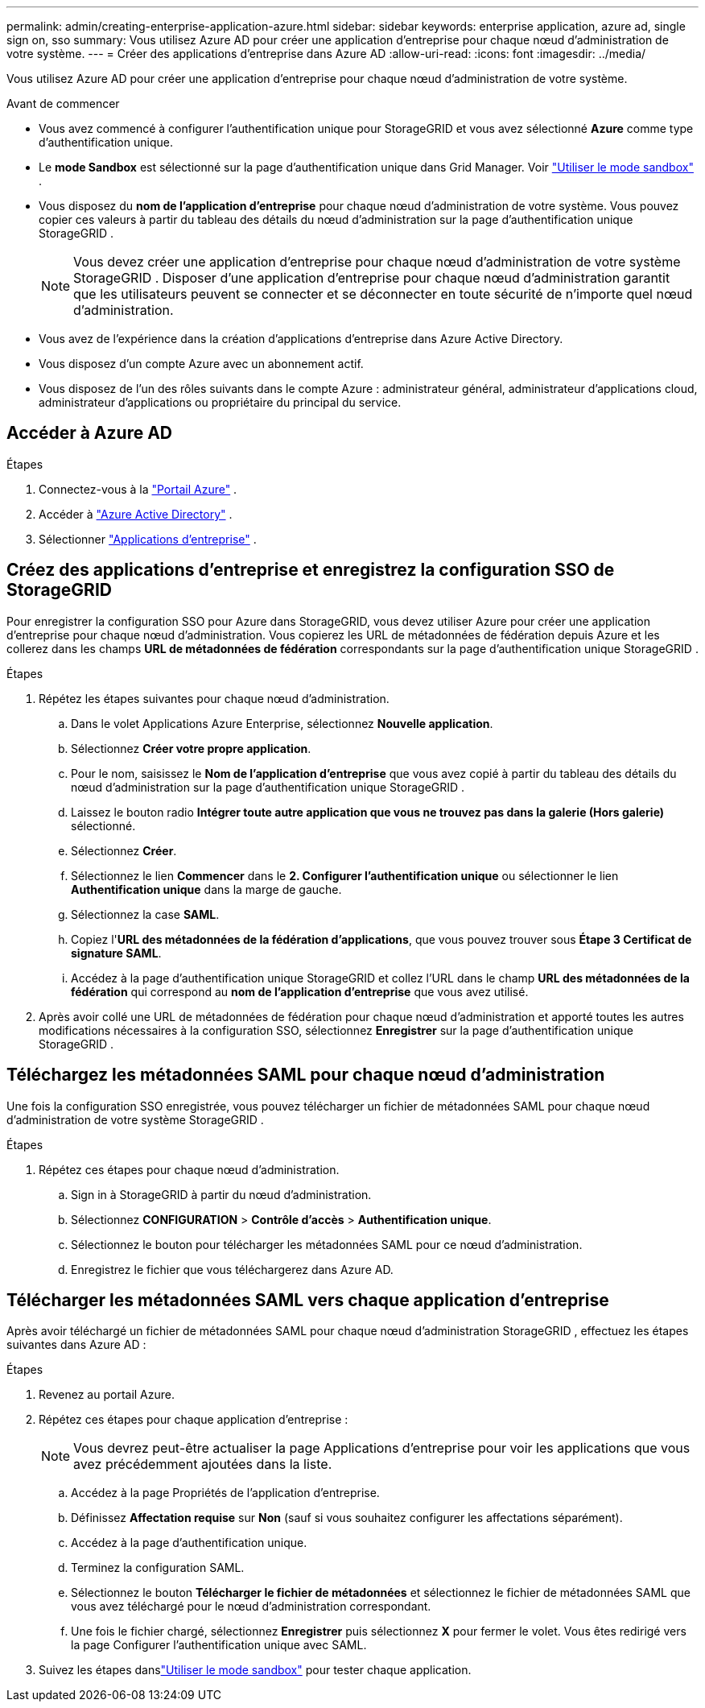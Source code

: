 ---
permalink: admin/creating-enterprise-application-azure.html 
sidebar: sidebar 
keywords: enterprise application, azure ad, single sign on, sso 
summary: Vous utilisez Azure AD pour créer une application d’entreprise pour chaque nœud d’administration de votre système. 
---
= Créer des applications d'entreprise dans Azure AD
:allow-uri-read: 
:icons: font
:imagesdir: ../media/


[role="lead"]
Vous utilisez Azure AD pour créer une application d’entreprise pour chaque nœud d’administration de votre système.

.Avant de commencer
* Vous avez commencé à configurer l’authentification unique pour StorageGRID et vous avez sélectionné *Azure* comme type d’authentification unique.
* Le *mode Sandbox* est sélectionné sur la page d'authentification unique dans Grid Manager. Voir link:../admin/using-sandbox-mode.html["Utiliser le mode sandbox"] .
* Vous disposez du *nom de l'application d'entreprise* pour chaque nœud d'administration de votre système. Vous pouvez copier ces valeurs à partir du tableau des détails du nœud d’administration sur la page d’authentification unique StorageGRID .
+

NOTE: Vous devez créer une application d’entreprise pour chaque nœud d’administration de votre système StorageGRID .  Disposer d'une application d'entreprise pour chaque nœud d'administration garantit que les utilisateurs peuvent se connecter et se déconnecter en toute sécurité de n'importe quel nœud d'administration.

* Vous avez de l’expérience dans la création d’applications d’entreprise dans Azure Active Directory.
* Vous disposez d’un compte Azure avec un abonnement actif.
* Vous disposez de l’un des rôles suivants dans le compte Azure : administrateur général, administrateur d’applications cloud, administrateur d’applications ou propriétaire du principal du service.




== Accéder à Azure AD

.Étapes
. Connectez-vous à la https://portal.azure.com["Portail Azure"^] .
. Accéder à https://portal.azure.com/#blade/Microsoft_AAD_IAM/ActiveDirectoryMenuBlade["Azure Active Directory"^] .
. Sélectionner https://portal.azure.com/#blade/Microsoft_AAD_IAM/StartboardApplicationsMenuBlade/Overview/menuId/["Applications d'entreprise"^] .




== Créez des applications d'entreprise et enregistrez la configuration SSO de StorageGRID

Pour enregistrer la configuration SSO pour Azure dans StorageGRID, vous devez utiliser Azure pour créer une application d’entreprise pour chaque nœud d’administration.  Vous copierez les URL de métadonnées de fédération depuis Azure et les collerez dans les champs *URL de métadonnées de fédération* correspondants sur la page d’authentification unique StorageGRID .

.Étapes
. Répétez les étapes suivantes pour chaque nœud d’administration.
+
.. Dans le volet Applications Azure Enterprise, sélectionnez *Nouvelle application*.
.. Sélectionnez *Créer votre propre application*.
.. Pour le nom, saisissez le *Nom de l'application d'entreprise* que vous avez copié à partir du tableau des détails du nœud d'administration sur la page d'authentification unique StorageGRID .
.. Laissez le bouton radio *Intégrer toute autre application que vous ne trouvez pas dans la galerie (Hors galerie)* sélectionné.
.. Sélectionnez *Créer*.
.. Sélectionnez le lien *Commencer* dans le *2.  Configurer l'authentification unique* ou sélectionner le lien *Authentification unique* dans la marge de gauche.
.. Sélectionnez la case *SAML*.
.. Copiez l'*URL des métadonnées de la fédération d'applications*, que vous pouvez trouver sous *Étape 3 Certificat de signature SAML*.
.. Accédez à la page d’authentification unique StorageGRID et collez l’URL dans le champ *URL des métadonnées de la fédération* qui correspond au *nom de l’application d’entreprise* que vous avez utilisé.


. Après avoir collé une URL de métadonnées de fédération pour chaque nœud d'administration et apporté toutes les autres modifications nécessaires à la configuration SSO, sélectionnez *Enregistrer* sur la page d'authentification unique StorageGRID .




== Téléchargez les métadonnées SAML pour chaque nœud d'administration

Une fois la configuration SSO enregistrée, vous pouvez télécharger un fichier de métadonnées SAML pour chaque nœud d'administration de votre système StorageGRID .

.Étapes
. Répétez ces étapes pour chaque nœud d’administration.
+
.. Sign in à StorageGRID à partir du nœud d’administration.
.. Sélectionnez *CONFIGURATION* > *Contrôle d'accès* > *Authentification unique*.
.. Sélectionnez le bouton pour télécharger les métadonnées SAML pour ce nœud d’administration.
.. Enregistrez le fichier que vous téléchargerez dans Azure AD.






== Télécharger les métadonnées SAML vers chaque application d'entreprise

Après avoir téléchargé un fichier de métadonnées SAML pour chaque nœud d’administration StorageGRID , effectuez les étapes suivantes dans Azure AD :

.Étapes
. Revenez au portail Azure.
. Répétez ces étapes pour chaque application d’entreprise :
+

NOTE: Vous devrez peut-être actualiser la page Applications d’entreprise pour voir les applications que vous avez précédemment ajoutées dans la liste.

+
.. Accédez à la page Propriétés de l’application d’entreprise.
.. Définissez *Affectation requise* sur *Non* (sauf si vous souhaitez configurer les affectations séparément).
.. Accédez à la page d’authentification unique.
.. Terminez la configuration SAML.
.. Sélectionnez le bouton *Télécharger le fichier de métadonnées* et sélectionnez le fichier de métadonnées SAML que vous avez téléchargé pour le nœud d'administration correspondant.
.. Une fois le fichier chargé, sélectionnez *Enregistrer* puis sélectionnez *X* pour fermer le volet.  Vous êtes redirigé vers la page Configurer l’authentification unique avec SAML.


. Suivez les étapes danslink:../admin/using-sandbox-mode.html["Utiliser le mode sandbox"] pour tester chaque application.

